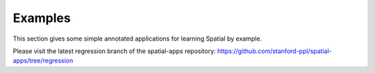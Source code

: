 Examples
========

This section gives some simple annotated applications for learning Spatial by example.

Please visit the latest regression branch of the spatial-apps repository: https://github.com/stanford-ppl/spatial-apps/tree/regression 
